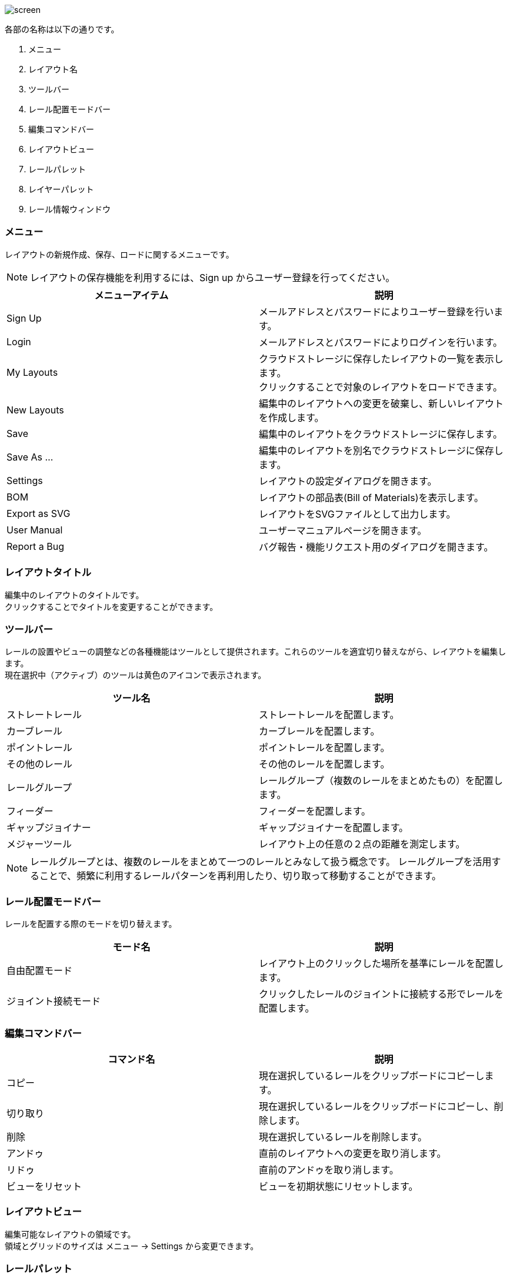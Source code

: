 image::screen.png[]

各部の名称は以下の通りです。

. メニュー
. レイアウト名
. ツールバー
. レール配置モードバー
. 編集コマンドバー
. レイアウトビュー
. レールパレット
. レイヤーパレット
. レール情報ウィンドウ

=== メニュー
レイアウトの新規作成、保存、ロードに関するメニューです。

NOTE: レイアウトの保存機能を利用するには、Sign up からユーザー登録を行ってください。

[cols="2*", options="header"]
|===
|メニューアイテム
|説明

|Sign Up
|メールアドレスとパスワードによりユーザー登録を行います。

|Login
|メールアドレスとパスワードによりログインを行います。

|My Layouts
|クラウドストレージに保存したレイアウトの一覧を表示します。  +
クリックすることで対象のレイアウトをロードできます。

|New Layouts
|編集中のレイアウトへの変更を破棄し、新しいレイアウトを作成します。

|Save
|編集中のレイアウトをクラウドストレージに保存します。

|Save As ...
|編集中のレイアウトを別名でクラウドストレージに保存します。

|Settings
|レイアウトの設定ダイアログを開きます。

|BOM
|レイアウトの部品表(Bill of Materials)を表示します。

|Export as SVG
|レイアウトをSVGファイルとして出力します。

|User Manual
|ユーザーマニュアルページを開きます。

|Report a Bug
|バグ報告・機能リクエスト用のダイアログを開きます。
|===


=== レイアウトタイトル
編集中のレイアウトのタイトルです。  +
クリックすることでタイトルを変更することができます。

=== ツールバー
レールの設置やビューの調整などの各種機能はツールとして提供されます。これらのツールを適宜切り替えながら、レイアウトを編集します。  +
現在選択中（アクティブ）のツールは黄色のアイコンで表示されます。

[cols="2*", options="header"]
|===
|ツール名
|説明

|ストレートレール
|ストレートレールを配置します。

|カーブレール
|カーブレールを配置します。

|ポイントレール
|ポイントレールを配置します。

|その他のレール
|その他のレールを配置します。

|レールグループ
|レールグループ（複数のレールをまとめたもの）を配置します。

|フィーダー
|フィーダーを配置します。

|ギャップジョイナー
|ギャップジョイナーを配置します。

|メジャーツール
|レイアウト上の任意の２点の距離を測定します。

|===

NOTE: レールグループとは、複数のレールをまとめて一つのレールとみなして扱う概念です。
レールグループを活用することで、頻繁に利用するレールパターンを再利用したり、切り取って移動することができます。

=== レール配置モードバー
レールを配置する際のモードを切り替えます。

[cols="2*", options="header"]
|===
|モード名
|説明

|自由配置モード
|レイアウト上のクリックした場所を基準にレールを配置します。

|ジョイント接続モード
|クリックしたレールのジョイントに接続する形でレールを配置します。

|===

=== 編集コマンドバー

[cols="2*", options="header"]
|===
|コマンド名
|説明

|コピー
|現在選択しているレールをクリップボードにコピーします。

|切り取り
|現在選択しているレールをクリップボードにコピーし、削除します。

|削除
|現在選択しているレールを削除します。

|アンドゥ
|直前のレイアウトへの変更を取り消します。

|リドゥ
|直前のアンドゥを取り消します。

|ビューをリセット
|ビューを初期状態にリセットします。

|===

=== レイアウトビュー
編集可能なレイアウトの領域です。  +
領域とグリッドのサイズは メニュー → Settings から変更できます。

=== レールパレット
ツールバーでレール系ツールを選択している場合に表示されます。  +
このパレットのリストから、配置するレールを選択します。

=== レイヤーパレット
レイアウトのレイヤーを管理するパレットです。下記の操作が可能です。

* レイヤーの追加・削除
* レイヤーの可視性の変更
* アクティブレイヤー（編集中のレイヤー）の切替
* レイヤーの設定の変更

=== レール情報ウィンドウ
選択中のレールの名前、位置などの情報を出力します。

